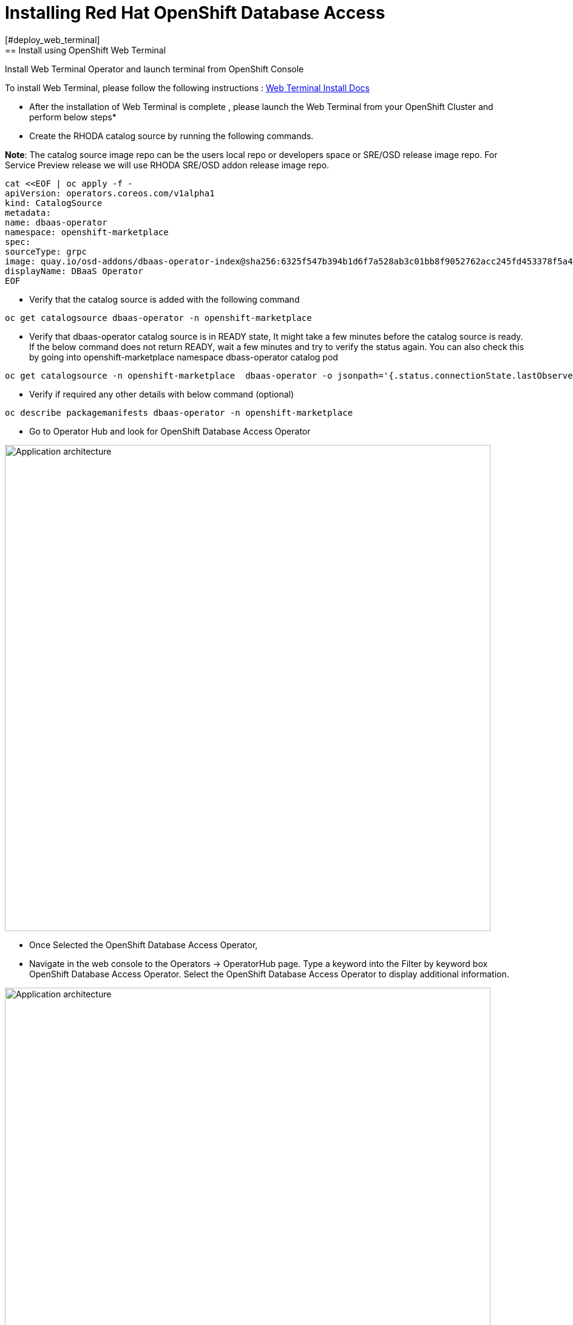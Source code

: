 = Installing Red Hat OpenShift Database Access
:navtitle: Installation of RHODA
[#deploy_web_terminal]
== Install using OpenShift Web Terminal

Install Web Terminal Operator and launch terminal from OpenShift Console

To install Web Terminal, please follow the following instructions : https://docs.openshift.com/container-platform/4.10/web_console/odc-about-web-terminal.html[Web Terminal Install Docs]

* After the installation of Web Terminal is complete , please launch the Web Terminal from your OpenShift Cluster and perform below steps*

* Create the RHODA catalog source by running the following commands.

*Note*: The catalog source image repo can be the users local repo or developers space or SRE/OSD release image repo.
For Service Preview release we will use RHODA SRE/OSD addon release image repo.

----
cat <<EOF | oc apply -f -
apiVersion: operators.coreos.com/v1alpha1
kind: CatalogSource
metadata:
name: dbaas-operator
namespace: openshift-marketplace
spec:
sourceType: grpc
image: quay.io/osd-addons/dbaas-operator-index@sha256:6325f547b394b1d6f7a528ab3c01bb8f9052762acc245fd453378f5a47830923
displayName: DBaaS Operator
EOF
----

* Verify that the catalog source is added with the following command

----
oc get catalogsource dbaas-operator -n openshift-marketplace
----

* Verify that dbaas-operator catalog source is in READY state, It might take a few minutes before the catalog source is ready. If the below command does not return READY, wait a few minutes and try to verify the status again. You can also check this by going into openshift-marketplace namespace dbass-operator catalog pod

----
oc get catalogsource -n openshift-marketplace  dbaas-operator -o jsonpath='{.status.connectionState.lastObservedState} {"\n"}'
----
* Verify if required any other details with below command (optional)

----
oc describe packagemanifests dbaas-operator -n openshift-marketplace
----

* Go to Operator Hub and look for OpenShift Database Access Operator

image::rhoda5.png[Application architecture,800,align="center"]

* Once Selected the OpenShift Database Access Operator,

* Navigate in the web console to the Operators → OperatorHub page.
Type a keyword into the Filter by keyword box OpenShift Database Access Operator.
Select the OpenShift Database Access Operator  to display additional information.

image::rhoda6.png[Application architecture,800,align="center"]

On the Install Operator page. The RHODA operator is cluster scope and the default installed namespace is openshift-dbaas-operator and use the same default settings.

image::rhoda7.png[Application architecture,800,align="center"]

* On successful installation of RHODA operator, will automatically install all its dependencies including provider operators, console plugins as seen in the screenshot and you see an additional menu with name Data Services in the end of menu list. Once all it’s components installation completed the dbaas operator pod logs will shows: DBaaS platform stack installation complete.

image::rhoda8.png[Application architecture,800,align="center"]

* Verify the installation completion logs

image::rhoda11.png[Application architecture,800,align="center"]

* Create a Provider Account depending on the the managed database that the application needs to connect to

* You can create a provider account resource that represents an account with a cloud database provider.
* By providing the correct authentication credentials for the cloud database provider, you can fetch the available database instances.

*NOTE:* For the Service Preview release of OpenShift Database Access, there is only a single namespace.

.*Procedure*

. Log into the OpenShift Cluster Manager console.

. Select the correct project namespace.
+
image::rhoda_single_page_all_steps.png[Single screenshot of the three steps to set the project namespace]

.. Change to the **Administrator** perspective image:1st_Callout_Bullet.png[First callout].

. Expand the **Data Services** navigation menu, and click **Database Access**.
+

image::rhoda_select_database_access_from_nav_menu.png[The Database Services navigation menu]

.. Select the **redhat-dbaas-operator** project from the **Project** dropdown menu.

. On the **Database Access** page, select the **Import database provider account** button.
+
[NOTE]
====
If a cloud-database provider account already exists, then a database inventory view is displayed.
To add another cloud-database provider account, click the **Configuration** dropdown button, and select **Import database provider account**.
====
+
image::rhoda_create_database_provider_account_dropdown.png[The create provider account button on the database access page]

. On the **Import Provider Account** page, specify a **Name** for the new provider account resource.
+
image::dbaas_create_provider_account_page_name_field.png[The create provider account page with the name field highlighted]

. Select your cloud database provider from the dropdown menu, and provide the necessary credentials for that provider.
+
**NOTE**

The required account credentials vary based on the selected cloud-database provider.

image::dbaas_create_provider_account_page_db_provider_box.png[The create provider account page with the database provider field highlighted]

.MongoDB Atlas Example
image::dbaas_create_provider_account_page_mongodb_atlas_account_credentials.png[The create provider account page when MongoDB Atlas is selected as the provider]

.Crunchy Data Bridge Example
image::dbaas_create_provider_account_page_crunchy_data_bridge_account_credentials.png[The create provider account page when Crunchy Bridge is selected as the provider]

.CockroachDB Example
image::rhoda_create_provider_account_page_cockroachdb_account_credentials.png[The create provider account page when CockroachDB is selected as the provider]

. After you provide the account credentials, click the **Import** button to configure the provider account resource, and fetch the available database instances.

.. If fetching is successful, then you can click on the **View Provider Accounts** button to display the available database instances that developers can import.
+
.Successful Message Example
image::dbaas_create_provider_account_page_fetch_successful.png[The success message when a database instance is retrieved]

.Database Inventory Example
image::dbaas_provider_account_inventories_page.png[Listing of available database instances]

.. If fetching fails, then the cloud database provider's error code is displayed.

To check the cloud database provider account information, you can click on the **Edit Provider Account** button.

.Failure Message Example
image::dbaas_create_provider_account_page_fetch_failure.png[The failure message when a database instance is not retrieved]

[role="_additional-resources"]
.Additional Resources

* See link:{rhoda-prod-doc-url}#finding-your-cloud-database-provider-account-credentials[_Appendix A_] in the _Red Hat OpenShift Database Access Quick Start Guide_ for help in finding your provider account information.
* The MongoDB Atlas link:https://www.mongodb.com/cloud/atlas[home page].
* The Crunchy Data Bridge link:https://www.crunchydata.com[home page].
* The CockroachDB link:https://www.cockroachlabs.com[home page]

[#deploy_kustomize]
== Install RHODA using Kustomize

Kustomize traverses a Kubernetes manifest to add, remove or update configuration options without forking. It is available both as a standalone binary and as a native feature of kubectl.

For more information on using Kustomize, please refer to the following https://kustomize.io/[link]

Please use the following : https://github.com/redhat-cop/gitops-catalog/tree/main/rhoda-operator/operator[URL]

[#deploy_ansible]
== Install using Ansible

Ansible is a software tool that provides simple but powerful automation for cross-platform computer support. It is primarily intended for IT professionals, who use it for application deployment, updates on workstations and servers, cloud provisioning, configuration management, intra-service orchestration, and nearly anything a systems administrator does on a weekly or daily basis. Ansible doesn't depend on agent software and has no additional security infrastructure, so it's easy to deploy.

For information on using Ansible, please refer to the https://docs.ansible.com/ansible/latest/installation_guide/intro_installation.html[link]

Using below manifest, we can install using AAP or run as a playbook manually by creating necessary artifacts.

https://gist.githubusercontent.com/fOO223Fr/6fc8661709bd795796d9aae973e173a4/raw/54e1dab5819e70021bcd7764f9dbd9310b6640c2/Ansible%2520deploy[Gist]

[#deploy_ocp_pipelines]
== Install using OpenShift Pipelines 

Red Hat OpenShift Pipelines is a cloud-native, continuous integration and continuous delivery (CI/CD) solution based on Kubernetes resources. It uses Tekton building blocks to automate deployments across multiple platforms by abstracting away the underlying implementation details. Tekton introduces a number of standard custom resource definitions (CRDs) for defining CI/CD pipelines that are portable across Kubernetes distributions

Please refer to https://docs.openshift.com/container-platform/4.10/cicd/pipelines/understanding-openshift-pipelines.html[docs]

Use below links for the pipeline related manifest.

https://github.com/veniceofcode/pacman/blob/master/pipeline/scripts/install-rhoda-pipeline.yaml[Pipeline]
https://github.com/veniceofcode/pacman/blob/master/pipeline/task.yaml[Pipeline Task]


[#deploy_rhacm]
== Install using Red Hat Advanced Cluster Management Policy

Red Hat® Advanced Cluster Management for Kubernetes controls clusters and applications from a single console, with built-in security policies. Extend the value of Red Hat OpenShift® by deploying apps, managing multiple clusters, and enforcing policies across multiple clusters at scale. Red Hat’s solution ensures compliance, monitors usage, and maintains consistency.

For more information on RHACM, please refer to https://access.redhat.com/documentation/en-us/openshift_container_platform/4.10[docs]


Below is the link to the policy manifest that can be used to configure as policy in RHACM which can install the Operator

https://github.com/stolostron/policy-collection/blob/main/community/CM-Configuration-Management/policy-rhoda-operator.yaml[Policy]


